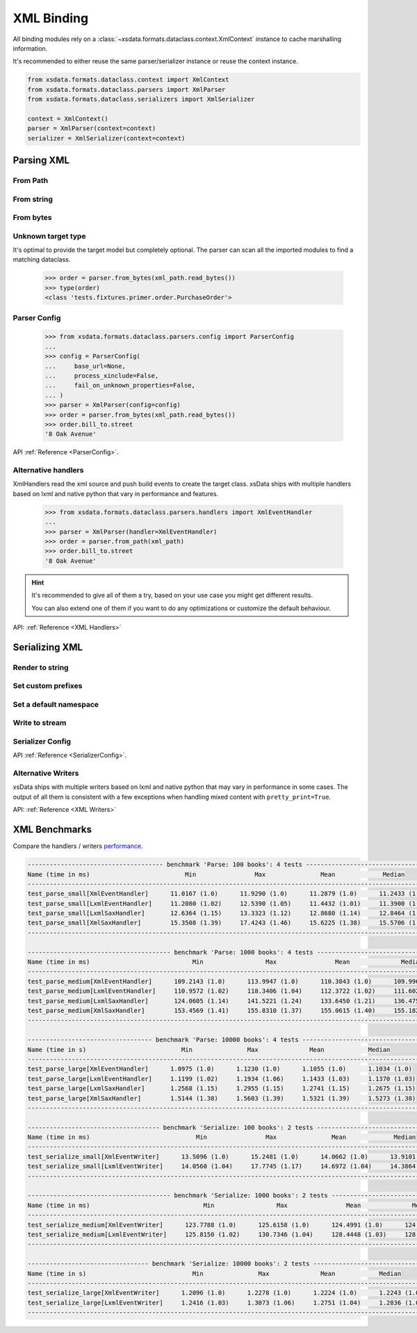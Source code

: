 ===========
XML Binding
===========

All binding modules rely on a :class:`~xsdata.formats.dataclass.context.XmlContext`
instance to cache marshalling information.

It's recommended to either reuse the same parser/serializer instance or reuse the
context instance.

.. code-block::

    from xsdata.formats.dataclass.context import XmlContext
    from xsdata.formats.dataclass.parsers import XmlParser
    from xsdata.formats.dataclass.serializers import XmlSerializer

    context = XmlContext()
    parser = XmlParser(context=context)
    serializer = XmlSerializer(context=context)

.. testsetup:: *

    from xsdata.formats.dataclass.context import XmlContext
    from xsdata.formats.dataclass.parsers import XmlParser
    from xsdata.formats.dataclass.serializers import XmlSerializer
    from xsdata.formats.dataclass.serializers.config import SerializerConfig
    from tests import fixtures_dir
    from tests.fixtures.books import Books, BookForm
    from tests.fixtures.primer import PurchaseOrder, Usaddress

    xml_path = fixtures_dir.joinpath("primer/order.xml")
    books = Books(
         book=[
             BookForm(
                 id="bk001",
                 author="Hightower, Kim",
                 title="The First Book",
                 genre="Fiction",
                 price=44.95,
                 pub_date="2000-10-01",
                 review="An amazing story of nothing.",
             )
         ]
     )

    parser = XmlParser()
    serializer = XmlSerializer(config=SerializerConfig(pretty_print=True))


Parsing XML
===========


From Path
---------

.. doctest::

    >>> from xsdata.formats.dataclass.context import XmlContext
    >>> from xsdata.formats.dataclass.parsers import XmlParser
    >>> from tests import fixtures_dir
    >>> from tests.fixtures.primer import PurchaseOrder, Usaddress
    ...
    >>> xml_path = fixtures_dir.joinpath("primer/order.xml")
    >>> parser = XmlParser(context=XmlContext())
    >>> order = parser.from_path(xml_path, PurchaseOrder)
    >>> order.bill_to
    Usaddress(name='Robert Smith', street='8 Oak Avenue', city='Old Town', state='PA', zip=Decimal('95819'), country='US')


From string
-----------

.. doctest::

    >>> order = parser.from_string(xml_path.read_text(), PurchaseOrder)
    >>> order.bill_to.street
    '8 Oak Avenue'


From bytes
----------

.. doctest::

    >>> order = parser.from_bytes(xml_path.read_bytes(), PurchaseOrder)
    >>> order.bill_to.street
    '8 Oak Avenue'


Unknown target type
-------------------

It's optimal to provide the target model but completely optional. The parser can scan
all the imported modules to find a matching dataclass.

    >>> order = parser.from_bytes(xml_path.read_bytes())
    >>> type(order)
    <class 'tests.fixtures.primer.order.PurchaseOrder'>


Parser Config
-------------

    >>> from xsdata.formats.dataclass.parsers.config import ParserConfig
    ...
    >>> config = ParserConfig(
    ...     base_url=None,
    ...     process_xinclude=False,
    ...     fail_on_unknown_properties=False,
    ... )
    >>> parser = XmlParser(config=config)
    >>> order = parser.from_bytes(xml_path.read_bytes())
    >>> order.bill_to.street
    '8 Oak Avenue'

API :ref:`Reference <ParserConfig>`.


Alternative handlers
--------------------

XmlHandlers read the xml source and push build events to create the target class.
xsData ships with multiple handlers based on lxml and native python that vary in
performance and features.

    >>> from xsdata.formats.dataclass.parsers.handlers import XmlEventHandler
    ...
    >>> parser = XmlParser(handler=XmlEventHandler)
    >>> order = parser.from_path(xml_path)
    >>> order.bill_to.street
    '8 Oak Avenue'

.. hint::

    It's recommended to give all of them a try, based on your use case you
    might get different results.

    You can also extend one of them if you want to do any optimizations or
    customize the default behaviour.

API: :ref:`Reference <XML Handlers>`


Serializing XML
===============


Render to string
----------------

.. doctest::

    >>> from tests.fixtures.books import Books, BookForm
    >>> from xsdata.formats.dataclass.serializers import XmlSerializer
    >>> from xsdata.formats.dataclass.serializers.config import SerializerConfig
    ...
    >>> books = Books(
    ...     book=[
    ...         BookForm(
    ...             id="bk001",
    ...             author="Hightower, Kim",
    ...             title="The First Book",
    ...             genre="Fiction",
    ...             price=44.95,
    ...             pub_date="2000-10-01",
    ...             review="An amazing story of nothing.",
    ...         )
    ...     ]
    ... )
    ...
    >>> config = SerializerConfig(pretty_print=True)
    >>> serializer = XmlSerializer(config=config)
    >>> print(serializer.render(books))
    <?xml version="1.0" encoding="UTF-8"?>
    <ns0:books xmlns:ns0="urn:books">
      <book id="bk001" lang="en">
        <author>Hightower, Kim</author>
        <title>The First Book</title>
        <genre>Fiction</genre>
        <price>44.95</price>
        <pub_date>2000-10-01</pub_date>
        <review>An amazing story of nothing.</review>
      </book>
    </ns0:books>
    <BLANKLINE>


Set custom prefixes
--------------------

.. doctest::

    >>> print(serializer.render(books, ns_map={"bk": "urn:books"}))
    <?xml version="1.0" encoding="UTF-8"?>
    <bk:books xmlns:bk="urn:books">
      <book id="bk001" lang="en">
        <author>Hightower, Kim</author>
        <title>The First Book</title>
        <genre>Fiction</genre>
        <price>44.95</price>
        <pub_date>2000-10-01</pub_date>
        <review>An amazing story of nothing.</review>
      </book>
    </bk:books>
    <BLANKLINE>


Set a default namespace
-----------------------

.. doctest::

    >>> print(serializer.render(books, ns_map={None: "urn:books"}))
    <?xml version="1.0" encoding="UTF-8"?>
    <books xmlns="urn:books">
      <book xmlns="" id="bk001" lang="en">
        <author>Hightower, Kim</author>
        <title>The First Book</title>
        <genre>Fiction</genre>
        <price>44.95</price>
        <pub_date>2000-10-01</pub_date>
        <review>An amazing story of nothing.</review>
      </book>
    </books>
    <BLANKLINE>


Write to stream
---------------

.. doctest::

    >>> from pathlib import Path
    ...
    >>> path = Path("output.xml")
    >>> with path.open("w") as fp:
    ...     serializer.write(fp, books)
    ...
    >>> print(path.read_text())
    <?xml version="1.0" encoding="UTF-8"?>
    <ns0:books xmlns:ns0="urn:books">
      <book id="bk001" lang="en">
        <author>Hightower, Kim</author>
        <title>The First Book</title>
        <genre>Fiction</genre>
        <price>44.95</price>
        <pub_date>2000-10-01</pub_date>
        <review>An amazing story of nothing.</review>
      </book>
    </ns0:books>
    <BLANKLINE>
    >>> path.unlink()


Serializer Config
-----------------

.. doctest::

    >>> from xsdata.formats.dataclass.serializers.config import SerializerConfig
    ...
    >>> serializer = XmlSerializer(config=SerializerConfig(
    ...     pretty_print=True,
    ...     encoding="UTF-8",
    ...     xml_version="1.1",
    ...     xml_declaration=False,
    ...     schema_location="urn books.xsd",
    ...     no_namespace_schema_location=None,
    ... ))
    >>> print(serializer.render(books))
    <ns0:books xmlns:ns0="urn:books" xmlns:xsi="http://www.w3.org/2001/XMLSchema-instance" xsi:schemaLocation="urn books.xsd">
      <book id="bk001" lang="en">
        <author>Hightower, Kim</author>
        <title>The First Book</title>
        <genre>Fiction</genre>
        <price>44.95</price>
        <pub_date>2000-10-01</pub_date>
        <review>An amazing story of nothing.</review>
      </book>
    </ns0:books>
    <BLANKLINE>


API :ref:`Reference <SerializerConfig>`.


Alternative Writers
-------------------

xsData ships with multiple writers based on lxml and native python that may vary
in performance in some cases. The output of all them is consistent with a few
exceptions when handling mixed content with ``pretty_print=True``.

.. doctest::

    >>> from xsdata.formats.dataclass.serializers.writers import XmlEventWriter
    ...
    >>> serializer = XmlSerializer(config=config, writer=XmlEventWriter)
    >>> print(serializer.render(books))
    <?xml version="1.0" encoding="UTF-8"?>
    <ns0:books xmlns:ns0="urn:books">
      <book id="bk001" lang="en">
        <author>Hightower, Kim</author>
        <title>The First Book</title>
        <genre>Fiction</genre>
        <price>44.95</price>
        <pub_date>2000-10-01</pub_date>
        <review>An amazing story of nothing.</review>
      </book>
    </ns0:books>
    <BLANKLINE>


API: :ref:`Reference <XML Writers>`


XML Benchmarks
==============

Compare the handlers / writers `performance <https://github.com/tefra/xsdata/actions>`_.

.. code-block::

    ------------------------------------- benchmark 'Parse: 100 books': 4 tests -------------------------------------
    Name (time in ms)                          Min                Max               Mean             Median
    -----------------------------------------------------------------------------------------------------------------
    test_parse_small[XmlEventHandler]      11.0167 (1.0)      11.9290 (1.0)      11.2879 (1.0)      11.2433 (1.0)
    test_parse_small[LxmlEventHandler]     11.2080 (1.02)     12.5390 (1.05)     11.4432 (1.01)     11.3900 (1.01)
    test_parse_small[LxmlSaxHandler]       12.6364 (1.15)     13.3323 (1.12)     12.8680 (1.14)     12.8464 (1.14)
    test_parse_small[XmlSaxHandler]        15.3508 (1.39)     17.4243 (1.46)     15.6225 (1.38)     15.5706 (1.38)
    -----------------------------------------------------------------------------------------------------------------

    --------------------------------------- benchmark 'Parse: 1000 books': 4 tests ---------------------------------------
    Name (time in ms)                            Min                 Max                Mean              Median
    ----------------------------------------------------------------------------------------------------------------------
    test_parse_medium[XmlEventHandler]      109.2143 (1.0)      113.9947 (1.0)      110.3843 (1.0)      109.9962 (1.0)
    test_parse_medium[LxmlEventHandler]     110.9572 (1.02)     118.3406 (1.04)     112.3722 (1.02)     111.6027 (1.01)
    test_parse_medium[LxmlSaxHandler]       124.0605 (1.14)     141.5221 (1.24)     133.6450 (1.21)     136.4759 (1.24)
    test_parse_medium[XmlSaxHandler]        153.4569 (1.41)     155.8310 (1.37)     155.0615 (1.40)     155.1828 (1.41)
    ----------------------------------------------------------------------------------------------------------------------

    ---------------------------------- benchmark 'Parse: 10000 books': 4 tests ----------------------------------
    Name (time in s)                          Min               Max              Mean            Median
    -------------------------------------------------------------------------------------------------------------
    test_parse_large[XmlEventHandler]      1.0975 (1.0)      1.1230 (1.0)      1.1055 (1.0)      1.1034 (1.0)
    test_parse_large[LxmlEventHandler]     1.1199 (1.02)     1.1934 (1.06)     1.1433 (1.03)     1.1370 (1.03)
    test_parse_large[LxmlSaxHandler]       1.2568 (1.15)     1.2955 (1.15)     1.2741 (1.15)     1.2675 (1.15)
    test_parse_large[XmlSaxHandler]        1.5144 (1.38)     1.5603 (1.39)     1.5321 (1.39)     1.5273 (1.38)
    -------------------------------------------------------------------------------------------------------------

    ------------------------------------ benchmark 'Serialize: 100 books': 2 tests -------------------------------------
    Name (time in ms)                             Min                Max               Mean             Median
    --------------------------------------------------------------------------------------------------------------------
    test_serialize_small[XmlEventWriter]      13.5096 (1.0)      15.2481 (1.0)      14.0662 (1.0)      13.9101 (1.0)
    test_serialize_small[LxmlEventWriter]     14.0560 (1.04)     17.7745 (1.17)     14.6972 (1.04)     14.3864 (1.03)
    --------------------------------------------------------------------------------------------------------------------

    --------------------------------------- benchmark 'Serialize: 1000 books': 2 tests --------------------------------------
    Name (time in ms)                               Min                 Max                Mean              Median
    -------------------------------------------------------------------------------------------------------------------------
    test_serialize_medium[XmlEventWriter]      123.7788 (1.0)      125.6158 (1.0)      124.4991 (1.0)      124.4314 (1.0)
    test_serialize_medium[LxmlEventWriter]     125.8150 (1.02)     130.7346 (1.04)     128.4448 (1.03)     128.3278 (1.03)
    -------------------------------------------------------------------------------------------------------------------------

    --------------------------------- benchmark 'Serialize: 10000 books': 2 tests ----------------------------------
    Name (time in s)                             Min               Max              Mean            Median
    ----------------------------------------------------------------------------------------------------------------
    test_serialize_large[XmlEventWriter]      1.2096 (1.0)      1.2278 (1.0)      1.2224 (1.0)      1.2243 (1.0)
    test_serialize_large[LxmlEventWriter]     1.2416 (1.03)     1.3073 (1.06)     1.2751 (1.04)     1.2836 (1.05)
    ----------------------------------------------------------------------------------------------------------------
